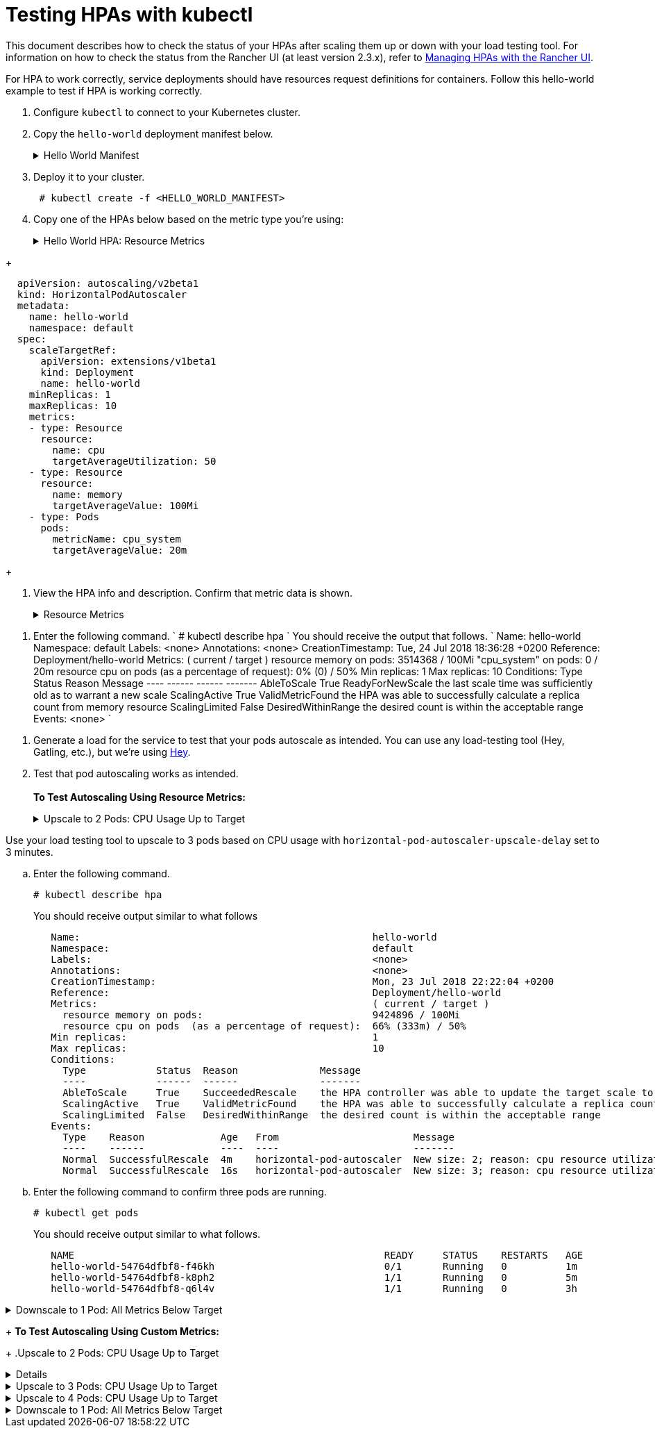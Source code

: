 = Testing HPAs with kubectl

This document describes how to check the status of your HPAs after scaling them up or down with your load testing tool. For information on how to check the status from the Rancher UI (at least version 2.3.x), refer to xref:manage-hpas-with-kubectl.adoc[Managing HPAs with the Rancher UI].

For HPA to work correctly, service deployments should have resources request definitions for containers. Follow this hello-world example to test if HPA is working correctly.

. Configure `kubectl` to connect to your Kubernetes cluster.
. Copy the `hello-world` deployment manifest below.
+
.Hello World Manifest
[%collapsible]
======
+
----
  apiVersion: apps/v1beta2
  kind: Deployment
  metadata:
    labels:
      app: hello-world
    name: hello-world
    namespace: default
  spec:
    replicas: 1
    selector:
      matchLabels:
        app: hello-world
    strategy:
      rollingUpdate:
        maxSurge: 1
        maxUnavailable: 0
      type: RollingUpdate
    template:
      metadata:
        labels:
          app: hello-world
      spec:
        containers:
        - image: rancher/hello-world
          imagePullPolicy: Always
          name: hello-world
          resources:
            requests:
              cpu: 500m
              memory: 64Mi
          ports:
          - containerPort: 80
            protocol: TCP
        restartPolicy: Always
  ---
  apiVersion: v1
  kind: Service
  metadata:
    name: hello-world
    namespace: default
  spec:
    ports:
    - port: 80
      protocol: TCP
      targetPort: 80
    selector:
      app: hello-world
----
+
======

. Deploy it to your cluster.
+
----
 # kubectl create -f <HELLO_WORLD_MANIFEST>
----

. Copy one of the HPAs below based on the metric type you're using:
+
.Hello World HPA: Resource Metrics
[%collapsible]
======
+
----
   apiVersion: autoscaling/v2beta1
   kind: HorizontalPodAutoscaler
   metadata:
     name: hello-world
     namespace: default
   spec:
     scaleTargetRef:
       apiVersion: extensions/v1beta1
       kind: Deployment
       name: hello-world
     minReplicas: 1
     maxReplicas: 10
     metrics:
     - type: Resource
       resource:
         name: cpu
         targetAverageUtilization: 50
     - type: Resource
       resource:
         name: memory
         targetAverageValue: 1000Mi
----
+
======
.Hello World HPA: Custom Metrics
[%collapsible]
======
+
----
  apiVersion: autoscaling/v2beta1
  kind: HorizontalPodAutoscaler
  metadata:
    name: hello-world
    namespace: default
  spec:
    scaleTargetRef:
      apiVersion: extensions/v1beta1
      kind: Deployment
      name: hello-world
    minReplicas: 1
    maxReplicas: 10
    metrics:
    - type: Resource
      resource:
        name: cpu
        targetAverageUtilization: 50
    - type: Resource
      resource:
        name: memory
        targetAverageValue: 100Mi
    - type: Pods
      pods:
        metricName: cpu_system
        targetAverageValue: 20m
----
+
======

. View the HPA info and description. Confirm that metric data is shown.
+
.Resource Metrics
[%collapsible]
======

. Enter the following commands.
       `
       # kubectl get hpa
       NAME          REFERENCE                TARGETS                     MINPODS   MAXPODS   REPLICAS   AGE
       hello-world   Deployment/hello-world   1253376 / 100Mi, 0% / 50%   1         10        1          6m
       # kubectl describe hpa
       Name:                                                  hello-world
       Namespace:                                             default
       Labels:                                                <none>
       Annotations:                                           <none>
       CreationTimestamp:                                     Mon, 23 Jul 2018 20:21:16 +0200
       Reference:                                             Deployment/hello-world
       Metrics:                                               ( current / target )
         resource memory on pods:                             1253376 / 100Mi
         resource cpu on pods  (as a percentage of request):  0% (0) / 50%
       Min replicas:                                          1
       Max replicas:                                          10
       Conditions:
         Type            Status  Reason              Message
         ----            ------  ------              -------
         AbleToScale     True    ReadyForNewScale    the last scale time was sufficiently old as to warrant a new scale
         ScalingActive   True    ValidMetricFound    the HPA was able to successfully calculate a replica count from memory resource
         ScalingLimited  False   DesiredWithinRange  the desired count is within the acceptable range
       Events:           <none>
      `
======
.Custom Metrics
[%collapsible]
======
. Enter the following command.
      `
      # kubectl describe hpa
     `
      You should receive the output that follows.
      `
      Name:                                                  hello-world
      Namespace:                                             default
      Labels:                                                <none>
      Annotations:                                           <none>
      CreationTimestamp:                                     Tue, 24 Jul 2018 18:36:28 +0200
      Reference:                                             Deployment/hello-world
      Metrics:                                               ( current / target )
        resource memory on pods:                             3514368 / 100Mi
        "cpu_system" on pods:                                0 / 20m
        resource cpu on pods  (as a percentage of request):  0% (0) / 50%
      Min replicas:                                          1
      Max replicas:                                          10
      Conditions:
        Type            Status  Reason              Message
        ----            ------  ------              -------
        AbleToScale     True    ReadyForNewScale    the last scale time was sufficiently old as to warrant a new scale
        ScalingActive   True    ValidMetricFound    the HPA was able to successfully calculate a replica count from memory resource
        ScalingLimited  False   DesiredWithinRange  the desired count is within the acceptable range
      Events:           <none>
     `
======
. Generate a load for the service to test that your pods autoscale as intended. You can use any load-testing tool (Hey, Gatling, etc.), but we're using https://github.com/rakyll/hey[Hey].
. Test that pod autoscaling works as intended. +
 +
*To Test Autoscaling Using Resource Metrics:*
+
.Upscale to 2 Pods: CPU Usage Up to Target
[%collapsible]
======
Use your load testing tool to scale up to two pods based on CPU Usage.

 .. View your HPA.
+
----
 # kubectl describe hpa
----
+
You should receive output similar to what follows.
+
----
 Name:                                                  hello-world
 Namespace:                                             default
 Labels:                                                <none>
 Annotations:                                           <none>
 CreationTimestamp:                                     Mon, 23 Jul 2018 22:22:04 +0200
 Reference:                                             Deployment/hello-world
 Metrics:                                               ( current / target )
   resource memory on pods:                             10928128 / 100Mi
   resource cpu on pods  (as a percentage of request):  56% (280m) / 50%
 Min replicas:                                          1
 Max replicas:                                          10
 Conditions:
   Type            Status  Reason              Message
   ----            ------  ------              -------
   AbleToScale     True    SucceededRescale    the HPA controller was able to update the target scale to 2
   ScalingActive   True    ValidMetricFound    the HPA was able to successfully calculate a replica count from cpu resource utilization (percentage of request)
   ScalingLimited  False   DesiredWithinRange  the desired count is within the acceptable range
 Events:
   Type    Reason             Age   From                       Message
   ----    ------             ----  ----                       -------
   Normal  SuccessfulRescale  13s   horizontal-pod-autoscaler  New size: 2; reason: cpu resource utilization (percentage of request) above target
----

 .. Enter the following command to confirm you've scaled to two pods.
+
----
   # kubectl get pods
----
+
You should receive output similar to what follows:
+
----
   NAME                                                     READY     STATUS    RESTARTS   AGE
   hello-world-54764dfbf8-k8ph2                             1/1       Running   0          1m
   hello-world-54764dfbf8-q6l4v                             1/1       Running   0          3h
----
+
======
.Upscale to 3 pods: CPU Usage Up to Target
[%collapsible]
======
Use your load testing tool to upscale to 3 pods based on CPU usage with `horizontal-pod-autoscaler-upscale-delay` set to 3 minutes.

 .. Enter the following command.
+
----
# kubectl describe hpa
----
+
You should receive output similar to what follows
+
----
   Name:                                                  hello-world
   Namespace:                                             default
   Labels:                                                <none>
   Annotations:                                           <none>
   CreationTimestamp:                                     Mon, 23 Jul 2018 22:22:04 +0200
   Reference:                                             Deployment/hello-world
   Metrics:                                               ( current / target )
     resource memory on pods:                             9424896 / 100Mi
     resource cpu on pods  (as a percentage of request):  66% (333m) / 50%
   Min replicas:                                          1
   Max replicas:                                          10
   Conditions:
     Type            Status  Reason              Message
     ----            ------  ------              -------
     AbleToScale     True    SucceededRescale    the HPA controller was able to update the target scale to 3
     ScalingActive   True    ValidMetricFound    the HPA was able to successfully calculate a replica count from cpu resource utilization (percentage of request)
     ScalingLimited  False   DesiredWithinRange  the desired count is within the acceptable range
   Events:
     Type    Reason             Age   From                       Message
     ----    ------             ----  ----                       -------
     Normal  SuccessfulRescale  4m    horizontal-pod-autoscaler  New size: 2; reason: cpu resource utilization (percentage of request) above target
     Normal  SuccessfulRescale  16s   horizontal-pod-autoscaler  New size: 3; reason: cpu resource utilization (percentage of request) above target
----

 .. Enter the following command to confirm three pods are running.
+
----
# kubectl get pods
----
+
You should receive output similar to what follows.
+
----
   NAME                                                     READY     STATUS    RESTARTS   AGE
   hello-world-54764dfbf8-f46kh                             0/1       Running   0          1m
   hello-world-54764dfbf8-k8ph2                             1/1       Running   0          5m
   hello-world-54764dfbf8-q6l4v                             1/1       Running   0          3h
----
+
======
.Downscale to 1 Pod: All Metrics Below Target
[%collapsible]
======
Use your load testing to scale down to 1 pod when all metrics are below target for `horizontal-pod-autoscaler-downscale-delay` (5 minutes by default).

 .. Enter the following command.
+
----
   # kubectl describe hpa
----
+
You should receive output similar to what follows.
+
----
   Name:                                                  hello-world
   Namespace:                                             default
   Labels:                                                <none>
   Annotations:                                           <none>
   CreationTimestamp:                                     Mon, 23 Jul 2018 22:22:04 +0200
   Reference:                                             Deployment/hello-world
   Metrics:                                               ( current / target )
     resource memory on pods:                             10070016 / 100Mi
     resource cpu on pods  (as a percentage of request):  0% (0) / 50%
   Min replicas:                                          1
   Max replicas:                                          10
   Conditions:
     Type            Status  Reason              Message
     ----            ------  ------              -------
     AbleToScale     True    SucceededRescale    the HPA controller was able to update the target scale to 1
     ScalingActive   True    ValidMetricFound    the HPA was able to successfully calculate a replica count from memory resource
     ScalingLimited  False   DesiredWithinRange  the desired count is within the acceptable range
   Events:
     Type    Reason             Age   From                       Message
     ----    ------             ----  ----                       -------
     Normal  SuccessfulRescale  10m   horizontal-pod-autoscaler  New size: 2; reason: cpu resource utilization (percentage of request) above target
     Normal  SuccessfulRescale  6m    horizontal-pod-autoscaler  New size: 3; reason: cpu resource utilization (percentage of request) above target
     Normal  SuccessfulRescale  1s    horizontal-pod-autoscaler  New size: 1; reason: All metrics below target
----
+
======

+
*To Test Autoscaling Using Custom Metrics:*
+
.Upscale to 2 Pods: CPU Usage Up to Target
[%collapsible]
======
Use your load testing tool to upscale two pods based on CPU usage.

 .. Enter the following command.
    `
 # kubectl describe hpa
   `
    You should receive output similar to what follows.
    `
 Name:                                                  hello-world
 Namespace:                                             default
 Labels:                                                <none>
 Annotations:                                           <none>
 CreationTimestamp:                                     Tue, 24 Jul 2018 18:01:11 +0200
 Reference:                                             Deployment/hello-world
 Metrics:                                               ( current / target )
   resource memory on pods:                             8159232 / 100Mi
   "cpu_system" on pods:                                7m / 20m
   resource cpu on pods  (as a percentage of request):  64% (321m) / 50%
 Min replicas:                                          1
 Max replicas:                                          10
 Conditions:
   Type            Status  Reason              Message
   ----            ------  ------              -------
   AbleToScale     True    SucceededRescale    the HPA controller was able to update the target scale to 2
   ScalingActive   True    ValidMetricFound    the HPA was able to successfully calculate a replica count from cpu resource utilization (percentage of request)
   ScalingLimited  False   DesiredWithinRange  the desired count is within the acceptable range
 Events:
   Type    Reason             Age   From                       Message
   ----    ------             ----  ----                       -------
   Normal  SuccessfulRescale  16s   horizontal-pod-autoscaler  New size: 2; reason: cpu resource utilization (percentage of request) above target
   `
 .. Enter the following command to confirm two pods are running.
    `
 # kubectl get pods
   `
    You should receive output similar to what follows.
    `
     NAME                           READY     STATUS    RESTARTS   AGE
     hello-world-54764dfbf8-5pfdr   1/1       Running   0          3s
     hello-world-54764dfbf8-q6l82   1/1       Running   0          6h
   `
======
.Upscale to 3 Pods: CPU Usage Up to Target
[%collapsible]
======
Use your load testing tool to scale up to three pods when the cpu_system usage limit is up to target.
 .. Enter the following command.
+
----
# kubectl describe hpa
----
+
You should receive output similar to what follows:
+
----
   Name:                                                  hello-world
   Namespace:                                             default
   Labels:                                                <none>
   Annotations:                                           <none>
   CreationTimestamp:                                     Tue, 24 Jul 2018 18:01:11 +0200
   Reference:                                             Deployment/hello-world
   Metrics:                                               ( current / target )
     resource memory on pods:                             8374272 / 100Mi
     "cpu_system" on pods:                                27m / 20m
     resource cpu on pods  (as a percentage of request):  71% (357m) / 50%
   Min replicas:                                          1
   Max replicas:                                          10
   Conditions:
     Type            Status  Reason              Message
     ----            ------  ------              -------
     AbleToScale     True    SucceededRescale    the HPA controller was able to update the target scale to 3
     ScalingActive   True    ValidMetricFound    the HPA was able to successfully calculate a replica count from cpu resource utilization (percentage of request)
     ScalingLimited  False   DesiredWithinRange  the desired count is within the acceptable range
   Events:
     Type    Reason             Age   From                       Message
     ----    ------             ----  ----                       -------
     Normal  SuccessfulRescale  3m    horizontal-pod-autoscaler  New size: 2; reason: cpu resource utilization (percentage of request) above target
     Normal  SuccessfulRescale  3s    horizontal-pod-autoscaler  New size: 3; reason: pods metric cpu_system above target
----

 .. Enter the following command to confirm three pods are running.
+
----
# kubectl get pods
----
+
You should receive output similar to what follows:
+
----
   # kubectl get pods
   NAME                           READY     STATUS    RESTARTS   AGE
   hello-world-54764dfbf8-5pfdr   1/1       Running   0          3m
   hello-world-54764dfbf8-m2hrl   1/1       Running   0          1s
   hello-world-54764dfbf8-q6l82   1/1       Running   0          6h
----
+
======
.Upscale to 4 Pods: CPU Usage Up to Target
[%collapsible]
======
Use your load testing tool to upscale to four pods based on CPU usage. `horizontal-pod-autoscaler-upscale-delay` is set to three minutes by default.

 .. Enter the following command.
     `
     # kubectl describe hpa
    `
     You should receive output similar to what follows.
     `
   Name:                                                  hello-world
   Namespace:                                             default
   Labels:                                                <none>
   Annotations:                                           <none>
   CreationTimestamp:                                     Tue, 24 Jul 2018 18:01:11 +0200
   Reference:                                             Deployment/hello-world
   Metrics:                                               ( current / target )
     resource memory on pods:                             8374272 / 100Mi
     "cpu_system" on pods:                                27m / 20m
     resource cpu on pods  (as a percentage of request):  71% (357m) / 50%
   Min replicas:                                          1
   Max replicas:                                          10
   Conditions:
     Type            Status  Reason              Message
     ----            ------  ------              -------
     AbleToScale     True    SucceededRescale    the HPA controller was able to update the target scale to 3
     ScalingActive   True    ValidMetricFound    the HPA was able to successfully calculate a replica count from cpu resource utilization (percentage of request)
     ScalingLimited  False   DesiredWithinRange  the desired count is within the acceptable range
   Events:
     Type    Reason             Age   From                       Message
     ----    ------             ----  ----                       -------
     Normal  SuccessfulRescale  5m    horizontal-pod-autoscaler  New size: 2; reason: cpu resource utilization (percentage of request) above target
     Normal  SuccessfulRescale  3m    horizontal-pod-autoscaler  New size: 3; reason: pods metric cpu_system above target
     Normal  SuccessfulRescale  4s    horizontal-pod-autoscaler  New size: 4; reason: cpu resource utilization (percentage of request) above target
`
 .. Enter the following command to confirm four pods are running.
+
----
# kubectl get pods
----
+
You should receive output similar to what follows.
+
----
  NAME                           READY     STATUS    RESTARTS   AGE
  hello-world-54764dfbf8-2p9xb   1/1       Running   0          5m
  hello-world-54764dfbf8-5pfdr   1/1       Running   0          2m
  hello-world-54764dfbf8-m2hrl   1/1       Running   0          1s
  hello-world-54764dfbf8-q6l82   1/1       Running   0          6h
----
+
======
.Downscale to 1 Pod: All Metrics Below Target
[%collapsible]
======
Use your load testing tool to scale down to one pod when all metrics below target for `horizontal-pod-autoscaler-downscale-delay`.

 .. Enter the following command.
+
----
 # kubectl describe hpa
----
+
You should receive similar output to what follows.
+
----
     Name:                                                  hello-world
     Namespace:                                             default
     Labels:                                                <none>
     Annotations:                                           <none>
     CreationTimestamp:                                     Tue, 24 Jul 2018 18:01:11 +0200
     Reference:                                             Deployment/hello-world
     Metrics:                                               ( current / target )
       resource memory on pods:                             8101888 / 100Mi
       "cpu_system" on pods:                                8m / 20m
       resource cpu on pods  (as a percentage of request):  0% (0) / 50%
     Min replicas:                                          1
     Max replicas:                                          10
     Conditions:
       Type            Status  Reason              Message
       ----            ------  ------              -------
       AbleToScale     True    SucceededRescale    the HPA controller was able to update the target scale to 1
       ScalingActive   True    ValidMetricFound    the HPA was able to successfully calculate a replica count from memory resource
       ScalingLimited  False   DesiredWithinRange  the desired count is within the acceptable range
     Events:
       Type    Reason             Age   From                       Message
       ----    ------             ----  ----                       -------
       Normal  SuccessfulRescale  10m    horizontal-pod-autoscaler  New size: 2; reason: cpu resource utilization (percentage of request) above target
       Normal  SuccessfulRescale  8m    horizontal-pod-autoscaler  New size: 3; reason: pods metric cpu_system above target
       Normal  SuccessfulRescale  5m    horizontal-pod-autoscaler  New size: 4; reason: cpu resource utilization (percentage of request) above target
       Normal   SuccessfulRescale             13s               horizontal-pod-autoscaler  New size: 1; reason: All metrics below target
----

 .. Enter the following command to confirm a single pods is running.
+
----
     # kubectl get pods
----
+
You should receive output similar to what follows.
+
----
     NAME                           READY     STATUS    RESTARTS   AGE
     hello-world-54764dfbf8-q6l82   1/1       Running   0          6h
----
+
======
